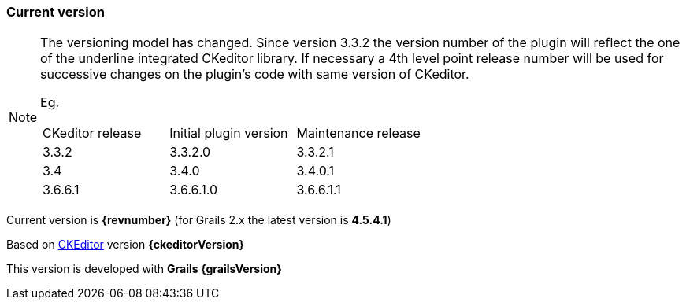 === Current version

[NOTE]
====
The versioning model has changed. Since version 3.3.2 the version number of the plugin will reflect the one of the underline integrated CKeditor library.
If necessary a 4th level point release number will be used for successive changes on the plugin's code with same version of CKeditor.

Eg.
|===
| CKeditor release | Initial plugin version | Maintenance release
| 3.3.2            | 3.3.2.0                | 3.3.2.1
| 3.4              | 3.4.0                  | 3.4.0.1
| 3.6.6.1          | 3.6.6.1.0              | 3.6.6.1.1
|===

====

Current version is *{revnumber}* (for Grails 2.x the latest version is *4.5.4.1*)

Based on http://ckeditor.com[CKEditor] version *{ckeditorVersion}*

This version is developed with *Grails {grailsVersion}*
